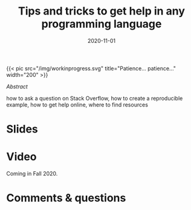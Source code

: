 #+title: Tips and tricks to get help in any programming language
#+slug: getting_help
#+date: 2020-11-01
#+place: 45 min live webinar

#+OPTIONS: toc:2

#+BEGIN_export html
{{< pic
src="/img/workinprogress.svg"
title="Patience... patience..."
width="200"
>}}
#+END_export

**** /Abstract/

#+BEGIN_definition
 how to ask a question on Stack Overflow, how to create a reproducible example, how to get help online, where to find resources
#+END_definition

* Slides

#+BEGIN_export html
<a href="https://westgrid-webinars.netlify.com/getting_help/"><p align="center"><img src="/img/getting_help_slides.png" title="Link to online slides" width="100%" style="border:2px solid black"/></p></a>
#+END_export

* Video

Coming in Fall 2020.

* Comments & questions
